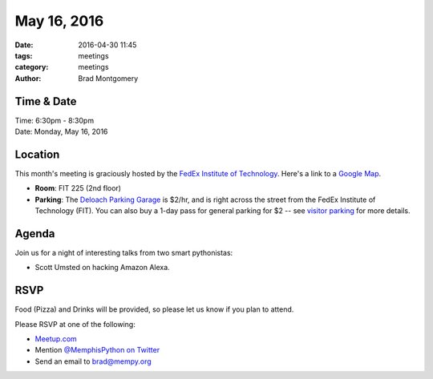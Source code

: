 May 16, 2016
############

:date: 2016-04-30 11:45
:tags: meetings
:category: meetings
:author: Brad Montgomery


Time & Date
-----------

| Time: 6:30pm - 8:30pm
| Date: Monday, May 16, 2016


Location
--------

This month's meeting is graciously hosted by the
`FedEx Institute of Technology <http://fedex.memphis.edu/>`_.
Here's a link to a `Google Map <https://goo.gl/RsjTJb>`_.

- **Room**: FIT 225 (2nd floor)
- **Parking**: The `Deloach Parking Garage <https://www.google.com/maps/d/viewer?mid=z7eJgDchpI68.kevkGtJ3KYwo>`_ is $2/hr, and is right across the street from the FedEx Institute of Technology (FIT). You can also buy a 1-day pass for general parking for $2 -- see `visitor parking <http://www.memphis.edu/parking/permit/visitor.php>`_ for more details.


Agenda
------

Join us for a night of interesting talks from two smart pythonistas:

- Scott Umsted on hacking Amazon Alexa.


RSVP
----

Food (Pizza) and Drinks will be provided, so please let us know if you plan to attend.

Please RSVP at one of the following:

* `Meetup.com <http://www.meetup.com/memphis-technology-user-groups/events/230469136/>`_
* Mention `@MemphisPython on Twitter <http://twitter.com/memphispython>`_
* Send an email to `brad@mempy.org <mailto:brad@mempy.org>`_
